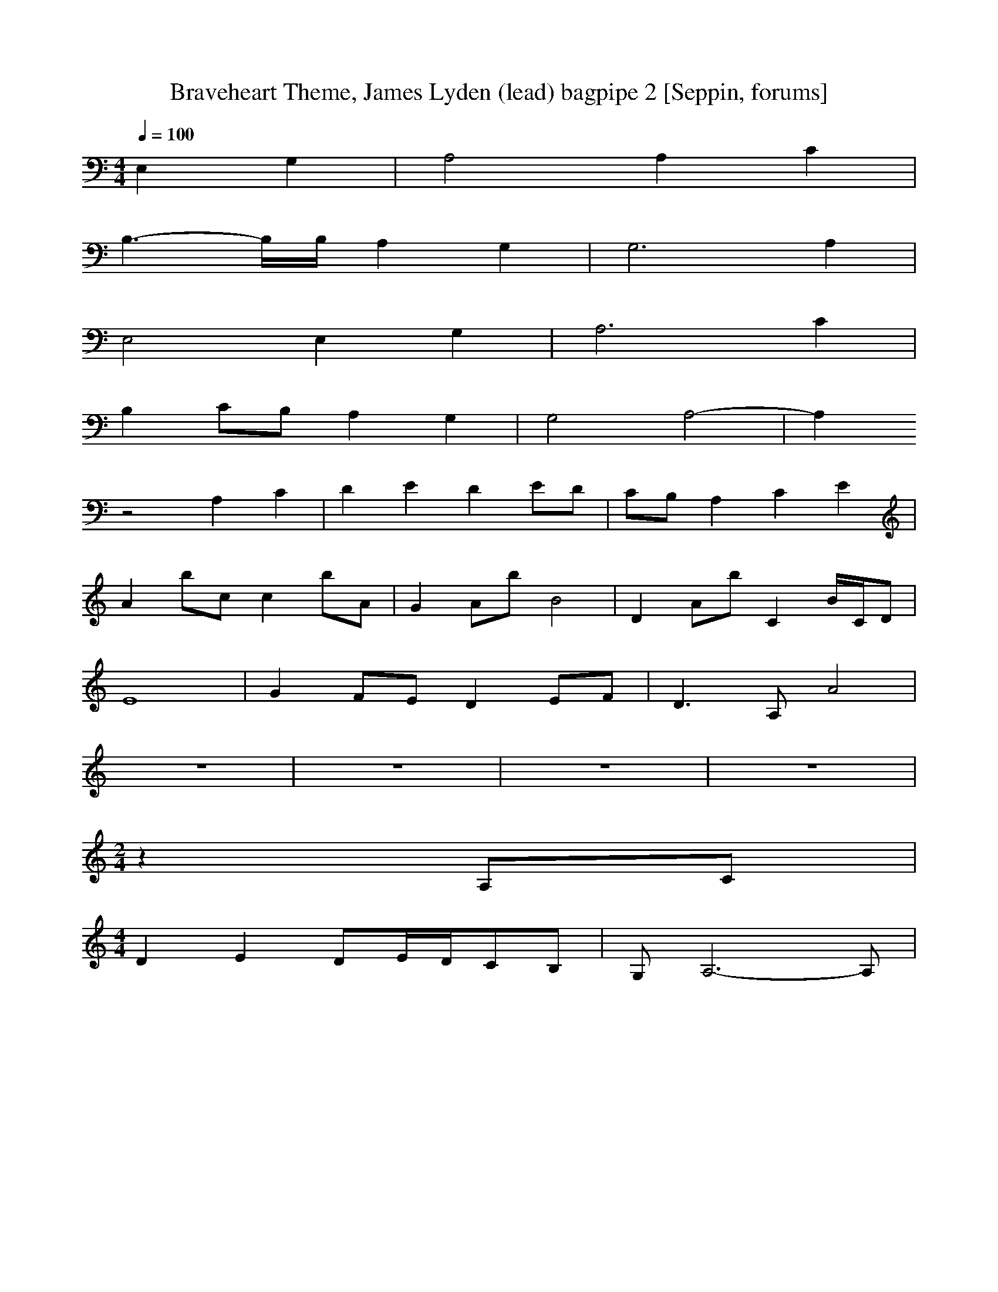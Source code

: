 X:1
T:Braveheart Theme, James Lyden (lead) bagpipe 2 [Seppin, forums]
Z: James Lyden
M:4/4
L:1/8
Z:1/4=64
Q:1/4=100
K:C
% introduction
[E,2][G,2] | [A,4][A,2][C2] |
[B,3-][B,/2][B,/2][A,2][G,2] | [G,6][A,2] |
[E,4][E,2][G,2] | [A,6][C2] |
[B,2][C][B,][A,2][G,2] | [G,4][A,4-] | [A,2]
% first movement
%z2 [E,2][G,2] | [A,4][A,2][C2] | [B,3][B,/2][C,/2][A,2][G,2] |
%[G,6][A,][G,] | [E,4][E,2][G,2] | [A,4][A,2][C2] | [B,2][C][B,][A,2][G,2] |
%[G,4][A,4-] | [A,4][E2][G2] | [A4][A2][G2] |
%[D4][C2][D2] | [F][E3][D2][C2] | [A,8] |
% second movement or solo part (sounds like **** at the moment)
z4 [A,2][C2] | [D2][E2][D2][E][D] | [C][B,][A,2][C2][E2] |
[A2][b][c][c2][b][A] | [G2][A][b][B4] | [D2][A][b][C2][B/2][C/2][D] |
[E8] | [G2][F][E][D2][E][F] | [D3][A,][A4] |
z8 | z8 | z8 | z8 | % this rest will sync first and second movements if we want to do round robin
% outro
M:2/4
z2 [A,][C] |
M:4/4
[D2][E2][D][E/2][D/2][C][B,] | [G,][A,6-][A,]|

